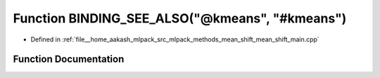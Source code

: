 .. _exhale_function_mean__shift__main_8cpp_1aa3a3a61c1cd81efcc37d783f81739f1e:

Function BINDING_SEE_ALSO("@kmeans", "#kmeans")
===============================================

- Defined in :ref:`file__home_aakash_mlpack_src_mlpack_methods_mean_shift_mean_shift_main.cpp`


Function Documentation
----------------------


.. doxygenfunction:: BINDING_SEE_ALSO("@kmeans", "#kmeans")
